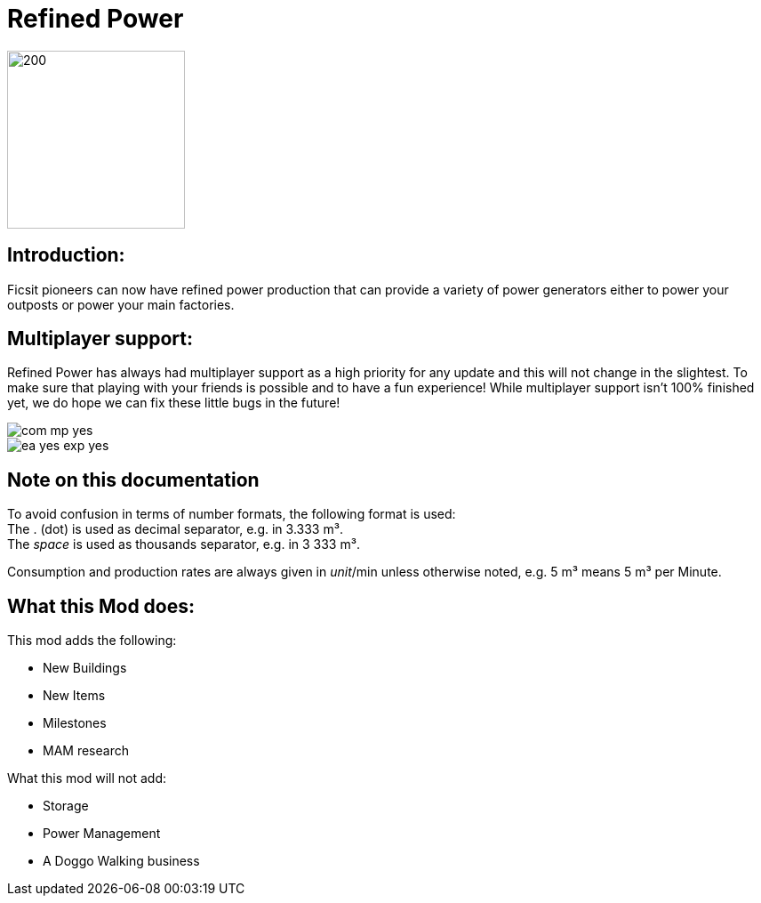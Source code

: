 = Refined Power

image::https://raw.githubusercontent.com/mrhid6/SF_Mod_RefinedPower/master/Images/RP_SMR_004-1.png[200,200]


== Introduction:
Ficsit pioneers can now have refined power production that can provide a variety of power generators either to power your outposts or power your main factories.

== Multiplayer support:

Refined Power has always had multiplayer support as a high priority for any update and this will not change in the slightest. To make sure that playing with your friends is possible and to have a fun experience! While multiplayer support isn't 100% finished yet, we do hope we can fix these little bugs in the future!

image::https://raw.githubusercontent.com/deantendo/community/master/com_mp_yes.png[]
image::https://raw.githubusercontent.com/deantendo/community/master/ea_yes_exp_yes.png[]

== Note on this documentation

To avoid confusion in terms of number formats, the following format is used: +
The .{nbsp}(dot) is used as decimal separator, e.g. in 3.333{nbsp}m³. +
The _space_ is used as thousands separator, e.g. in 3{nbsp}333{nbsp}m³.

Consumption and production rates are always given in _unit_/min unless otherwise noted, e.g. 5{nbsp}m³ means 5{nbsp}m³ per Minute.

== What this Mod does:

This mod adds the following:

* New Buildings
* New Items
* Milestones
* MAM research

What this mod will not add:

* Storage
* Power Management
* A Doggo Walking business